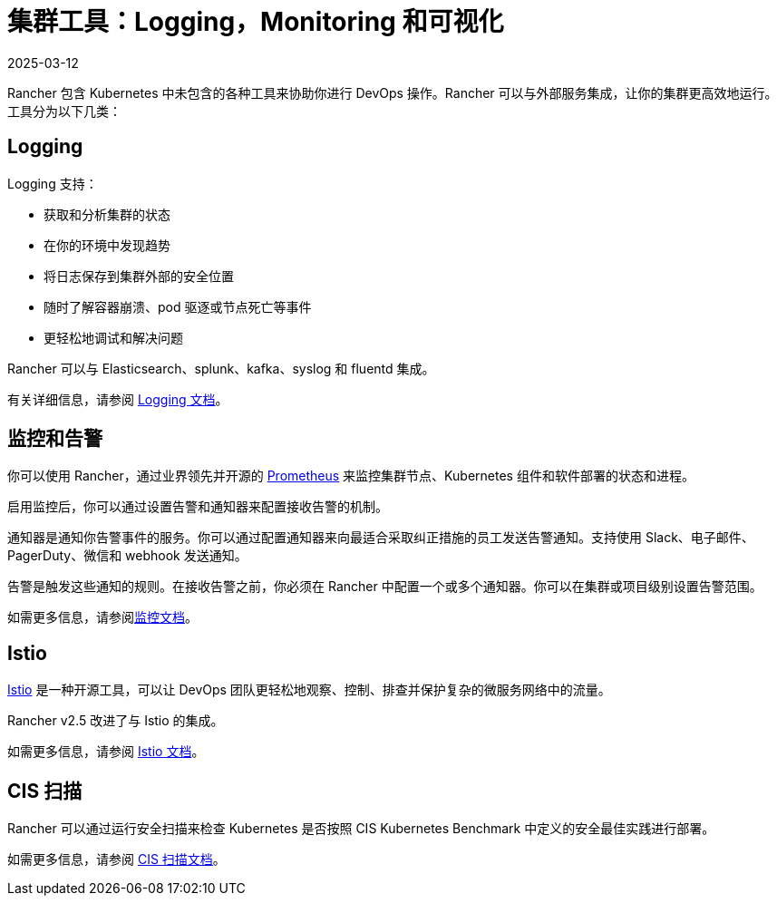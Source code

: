 = 集群工具：Logging，Monitoring 和可视化
:page-languages: [en, zh]
:revdate: 2025-03-12
:page-revdate: {revdate}

Rancher 包含 Kubernetes 中未包含的各种工具来协助你进行 DevOps 操作。Rancher 可以与外部服务集成，让你的集群更高效地运行。工具分为以下几类：

== Logging

Logging 支持：

* 获取和分析集群的状态
* 在你的环境中发现趋势
* 将日志保存到集群外部的安全位置
* 随时了解容器崩溃、pod 驱逐或节点死亡等事件
* 更轻松地调试和解决问题

Rancher 可以与 Elasticsearch、splunk、kafka、syslog 和 fluentd 集成。

有关详细信息，请参阅 xref:observability/logging/logging.adoc[Logging 文档]。

== 监控和告警

你可以使用 Rancher，通过业界领先并开源的 https://prometheus.io/[Prometheus] 来监控集群节点、Kubernetes 组件和软件部署的状态和进程。

启用监控后，你可以通过设置告警和通知器来配置接收告警的机制。

通知器是通知你告警事件的服务。你可以通过配置通知器来向最适合采取纠正措施的员工发送告警通知。支持使用 Slack、电子邮件、PagerDuty、微信和 webhook 发送通知。

告警是触发这些通知的规则。在接收告警之前，你必须在 Rancher 中配置一个或多个通知器。你可以在集群或项目级别设置告警范围。

如需更多信息，请参阅xref:observability/monitoring-and-dashboards/monitoring-and-dashboards.adoc[监控文档]。

== Istio

https://istio.io/[Istio] 是一种开源工具，可以让 DevOps 团队更轻松地观察、控制、排查并保护复杂的微服务网络中的流量。

Rancher v2.5 改进了与 Istio 的集成。

如需更多信息，请参阅 xref:observability/istio/istio.adoc[Istio 文档]。

== CIS 扫描

Rancher 可以通过运行安全扫描来检查 Kubernetes 是否按照 CIS Kubernetes Benchmark 中定义的安全最佳实践进行部署。

如需更多信息，请参阅 xref:security/cis-scans/how-to.adoc[CIS 扫描文档]。

